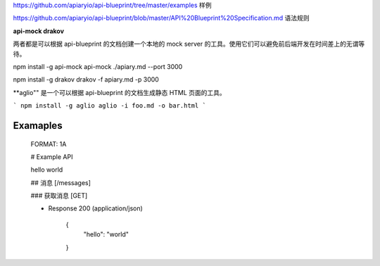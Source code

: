 
https://github.com/apiaryio/api-blueprint/tree/master/examples  样例

https://github.com/apiaryio/api-blueprint/blob/master/API%20Blueprint%20Specification.md 语法规则


**api-mock  drakov**

两者都是可以根据 api-blueprint 的文档创建一个本地的 mock server 的工具。使用它们可以避免前后端开发在时间差上的无谓等待。

npm install -g api-mock
api-mock ./apiary.md --port 3000

npm install -g drakov
drakov -f apiary.md -p 3000

**aglio"" 是一个可以根据 api-blueprint 的文档生成静态 HTML 页面的工具。

```
npm install -g aglio
aglio -i foo.md -o bar.html
```

Examaples
--------

  FORMAT: 1A

  # Example API

  hello world

  ## 消息 [/messages]

  ### 获取消息 [GET]

  + Response 200 (application/json)

          {
            "hello": "world"
          }

